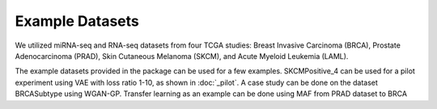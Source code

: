 Example Datasets
=====

We utilized miRNA-seq and RNA-seq datasets from four TCGA studies: Breast Invasive Carcinoma
(BRCA), Prostate Adenocarcinoma (PRAD), Skin Cutaneous Melanoma (SKCM), and Acute Myeloid
Leukemia (LAML).

The example datasets provided in the package can be used for a few examples. 
SKCMPositive_4 can be used for a pilot experiment using VAE with loss ratio 1-10, as shown in :doc:`_pilot`.
A case study can be done on the dataset BRCASubtype using WGAN-GP.
Transfer learning as an example can be done using MAF from PRAD dataset to BRCA